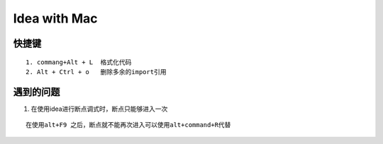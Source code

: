 Idea with Mac
==============

快捷键
-------

::

    1. commang+Alt + L  格式化代码
    2. Alt + Ctrl + o   删除多余的import引用





遇到的问题
------------

1. 在使用idea进行断点调式时，断点只能够进入一次

::

    在使用alt+F9 之后，断点就不能再次进入可以使用alt+command+R代替
